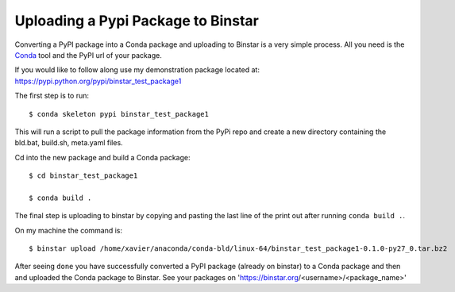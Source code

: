 Uploading a Pypi Package to Binstar
=================================================

Converting a PyPI package into a Conda package and uploading to Binstar is a very simple process. All you need is the Conda_ tool and the PyPI url of your package.

.. _Conda: http://docs.continuum.io/conda/intro.html

If you would like to follow along use my demonstration package located at: https://pypi.python.org/pypi/binstar_test_package1

The first step is to run::

	$ conda skeleton pypi binstar_test_package1

This will run a script to pull the package information from the PyPi repo and create a new directory containing the bld.bat, build.sh, meta.yaml files.

Cd into the new package and build a Conda package::

	$ cd binstar_test_package1

	$ conda build .

The final step is uploading to binstar by copying and pasting the last line of the print out after running ``conda build .``.

On my machine the command is::

	$ binstar upload /home/xavier/anaconda/conda-bld/linux-64/binstar_test_package1-0.1.0-py27_0.tar.bz2

After seeing ``done`` you have successfully converted a PyPI package (already on binstar) to a Conda package 
and then and uploaded the Conda package to Binstar.  See your packages on 'https://binstar.org/<username>/<package_name>'
